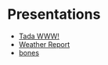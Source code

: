 #+OPTIONS: toc:nil num:nil date:nil


* Presentations
- [[file:presentations/tada-www.org][Tada WWW!]]
- [[file:presentations/weather-report.org][Weather Report]]
- [[file:presentations/bones.org][bones]]
